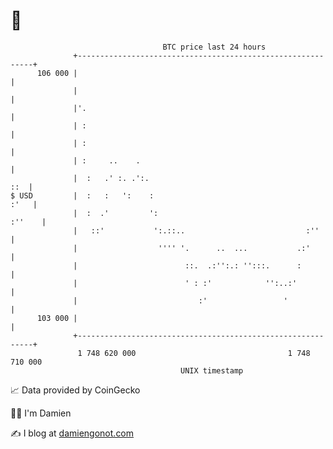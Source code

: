* 👋

#+begin_example
                                     BTC price last 24 hours                    
                 +------------------------------------------------------------+ 
         106 000 |                                                            | 
                 |                                                            | 
                 |'.                                                          | 
                 | :                                                          | 
                 | :                                                          | 
                 | :     ..    .                                              | 
                 |  :   .' :. .':.                                        ::  | 
   $ USD         |  :   :   ':    :                                      :'   | 
                 |  :  .'         ':                                   :''    | 
                 |   ::'           ':.::..                           :''      | 
                 |                  '''' '.      ..  ...           .:'        | 
                 |                        ::.  .:'':.: '':::.      :          | 
                 |                        ' : :'            '':..:'           | 
                 |                           :'                 '             | 
         103 000 |                                                            | 
                 +------------------------------------------------------------+ 
                  1 748 620 000                                  1 748 710 000  
                                         UNIX timestamp                         
#+end_example
📈 Data provided by CoinGecko

🧑‍💻 I'm Damien

✍️ I blog at [[https://www.damiengonot.com][damiengonot.com]]
